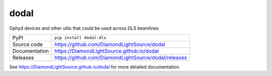dodal
============

|code_ci| |docs_ci| |coverage| |pypi_version| |license|


Ophyd devices and other utils that could be used across DLS beamlines

============== ==============================================================
PyPI           ``pip install dodal-dls``
Source code    https://github.com/DiamondLightSource/dodal
Documentation  https://DiamondLightSource.github.io/dodal
Releases       https://github.com/DiamondLightSource/dodal/releases
============== ==============================================================


.. |code_ci| image:: https://github.com/DiamondLightSource/dodal/actions/workflows/code.yml/badge.svg?branch=main
    :target: https://github.com/DiamondLightSource/dodal/actions/workflows/code.yml
    :alt: Code CI

.. |docs_ci| image:: https://github.com/DiamondLightSource/dodal/actions/workflows/docs.yml/badge.svg?branch=main
    :target: https://github.com/DiamondLightSource/dodal/actions/workflows/docs.yml
    :alt: Docs CI

.. |coverage| image:: https://codecov.io/gh/DiamondLightSource/dodal/branch/main/graph/badge.svg
    :target: https://codecov.io/gh/DiamondLightSource/dodal
    :alt: Test Coverage

.. |pypi_version| image:: https://img.shields.io/pypi/v/dodal.svg
    :target: https://pypi.org/project/dodal
    :alt: Latest PyPI version

.. |license| image:: https://img.shields.io/badge/License-Apache%202.0-blue.svg
    :target: https://opensource.org/licenses/Apache-2.0
    :alt: Apache License

..
    Anything below this line is used when viewing README.rst and will be replaced
    when included in index.rst

See https://DiamondLightSource.github.io/dodal for more detailed documentation.
